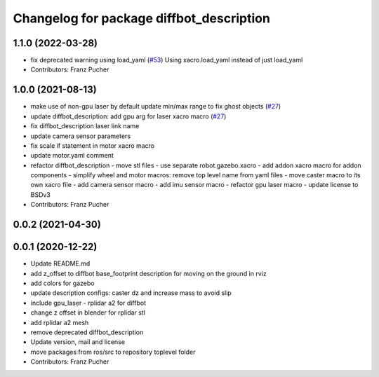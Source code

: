 ^^^^^^^^^^^^^^^^^^^^^^^^^^^^^^^^^^^^^^^^^
Changelog for package diffbot_description
^^^^^^^^^^^^^^^^^^^^^^^^^^^^^^^^^^^^^^^^^

1.1.0 (2022-03-28)
------------------
* fix deprecated warning using load_yaml (`#53 <https://github.com/ros-mobile-robots/diffbot/issues/53>`_)
  Using xacro.load_yaml instead of just load_yaml
* Contributors: Franz Pucher

1.0.0 (2021-08-13)
------------------
* make use of non-gpu laser by default update min/max range to fix ghost objects (`#27 <https://github.com/ros-mobile-robots/diffbot/issues/27>`_)
* update diffbot_description: add gpu arg for laser xacro macro (`#27 <https://github.com/ros-mobile-robots/diffbot/issues/27>`_)
* fix diffbot_description laser link name
* update camera sensor parameters
* fix scale if statement in motor xacro macro
* update motor.yaml comment
* refactor diffbot_description
  - move stl files
  - use separate robot.gazebo.xacro
  - add addon xacro macro for addon components
  - simplify wheel and motor macros: remove top level name from yaml files
  - move caster macro to its own xacro file
  - add camera sensor macro
  - add imu sensor macro
  - refactor gpu laser macro
  - update license to BSDv3
* Contributors: Franz Pucher

0.0.2 (2021-04-30)
------------------

0.0.1 (2020-12-22)
------------------
* Update README.md
* add z_offset to diffbot base_footprint description for moving on the ground in rviz
* add colors for gazebo
* update description configs: caster dz and increase mass to avoid slip
* include gpu_laser - rplidar a2 for diffbot
* change z offset in blender for rplidar stl
* add rplidar a2 mesh
* remove deprecated diffbot_description
* Update version, mail and license
* move packages from ros/src to repository toplevel folder
* Contributors: Franz Pucher
